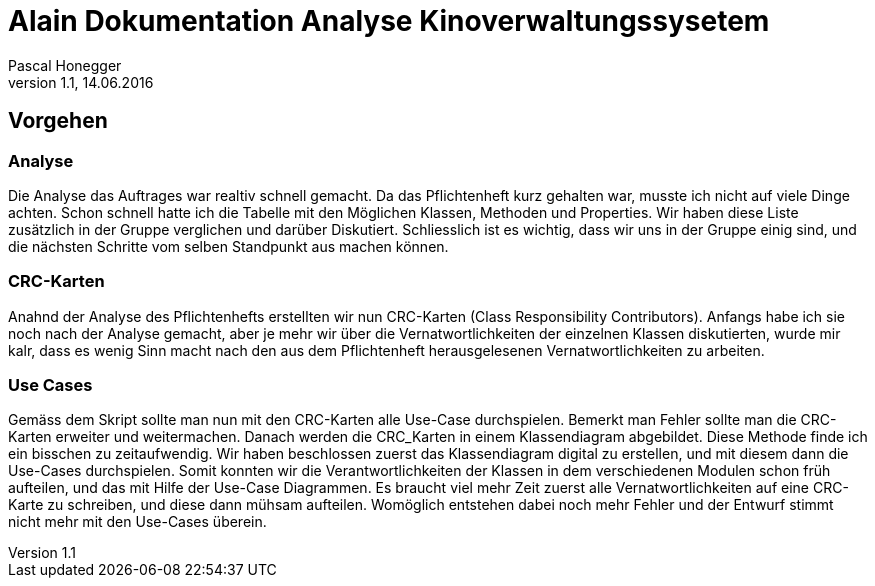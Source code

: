 Alain Dokumentation Analyse Kinoverwaltungssysetem
=================================================
Pascal Honegger
Version 1.1, 14.06.2016

== Vorgehen
=== Analyse
Die Analyse das Auftrages war realtiv schnell gemacht. Da das Pflichtenheft kurz gehalten war, musste ich nicht auf viele Dinge achten. Schon schnell hatte ich die Tabelle mit den Möglichen Klassen, Methoden und Properties. Wir haben diese Liste zusätzlich in der Gruppe verglichen und darüber Diskutiert. Schliesslich ist es wichtig, dass wir uns in der Gruppe einig sind, und die nächsten Schritte vom selben Standpunkt aus machen können.

=== CRC-Karten
Anahnd der Analyse des Pflichtenhefts erstellten wir nun CRC-Karten (Class Responsibility Contributors). Anfangs habe ich sie noch nach der Analyse gemacht, aber je mehr wir über die Vernatwortlichkeiten der einzelnen Klassen diskutierten, wurde mir kalr, dass es wenig Sinn macht nach den aus dem Pflichtenheft herausgelesenen Vernatwortlichkeiten zu arbeiten.

=== Use Cases
Gemäss dem Skript sollte man nun mit den CRC-Karten alle Use-Case durchspielen. Bemerkt man Fehler sollte man die CRC-Karten erweiter und weitermachen. Danach werden die CRC_Karten in einem Klassendiagram abgebildet. Diese Methode finde ich ein bisschen zu zeitaufwendig. Wir haben beschlossen zuerst das Klassendiagram digital zu erstellen, und mit diesem dann die Use-Cases durchspielen. Somit konnten wir die Verantwortlichkeiten der Klassen in dem verschiedenen Modulen schon früh aufteilen, und das mit Hilfe der Use-Case Diagrammen. Es braucht viel mehr Zeit zuerst alle Vernatwortlichkeiten auf eine CRC-Karte zu schreiben, und diese dann mühsam aufteilen. Womöglich entstehen dabei noch mehr Fehler und der Entwurf stimmt nicht mehr mit den Use-Cases überein.
